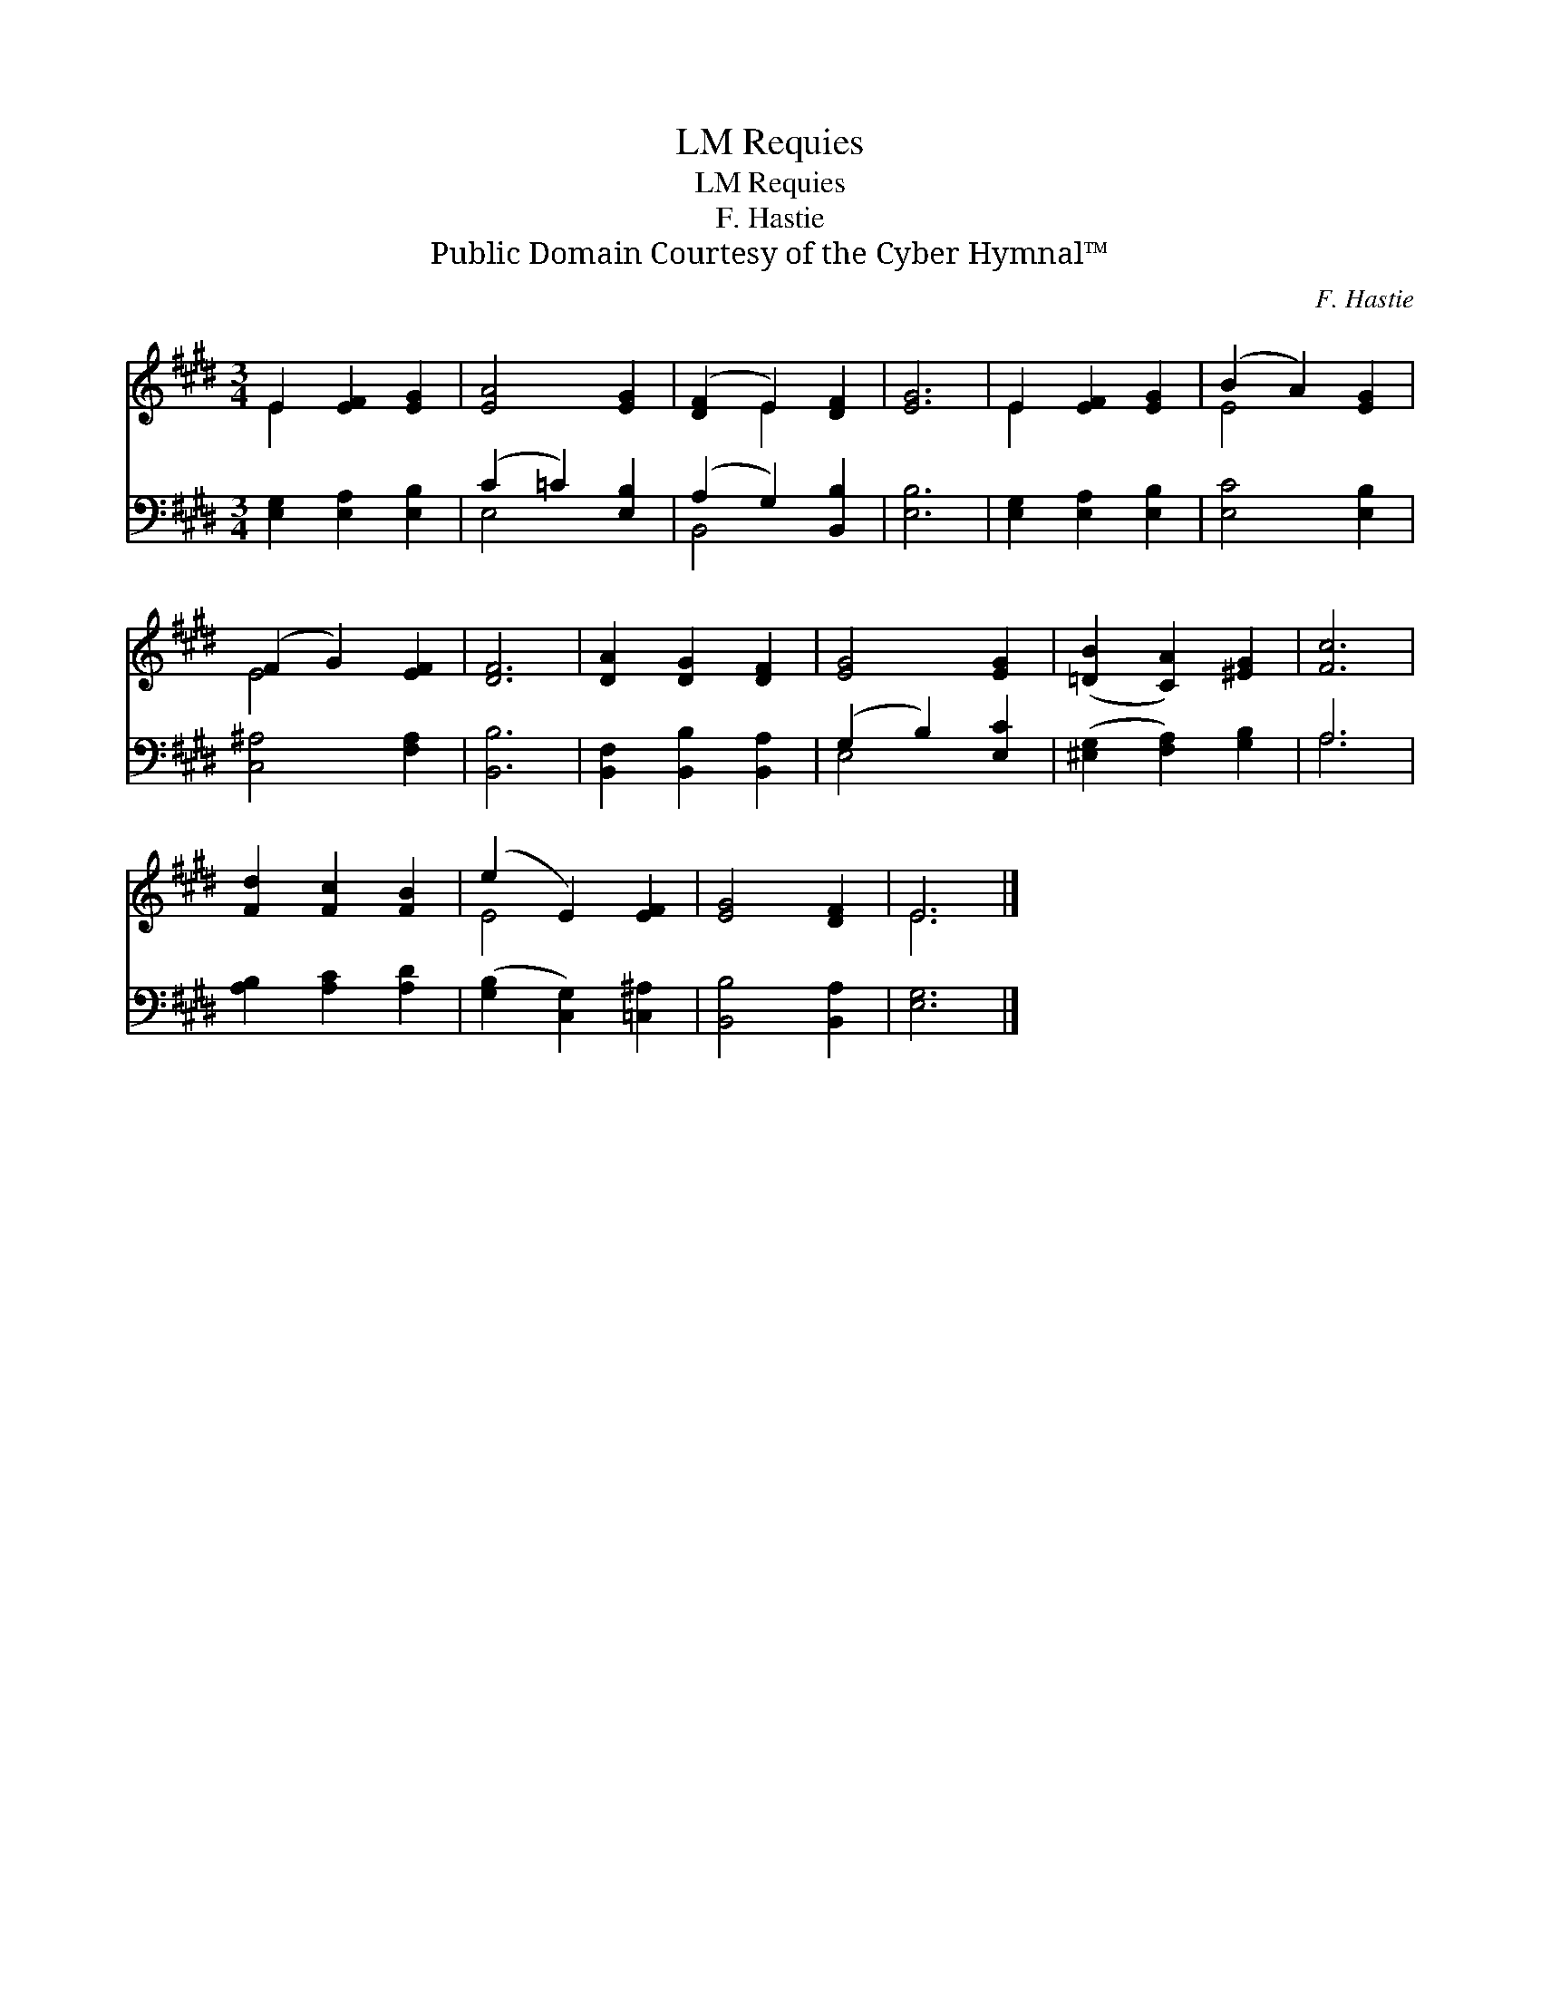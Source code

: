 X:1
T:Requies, LM
T:Requies, LM
T:F. Hastie
T:Public Domain Courtesy of the Cyber Hymnal™
C:F. Hastie
Z:Public Domain
Z:Courtesy of the Cyber Hymnal™
%%score ( 1 2 ) ( 3 4 )
L:1/8
M:3/4
K:E
V:1 treble 
V:2 treble 
V:3 bass 
V:4 bass 
V:1
 E2 [EF]2 [EG]2 | [EA]4 [EG]2 | ([DF]2 E2) [DF]2 | [EG]6 | E2 [EF]2 [EG]2 | (B2 A2) [EG]2 | %6
 (F2 G2) [EF]2 | [DF]6 | [DA]2 [DG]2 [DF]2 | [EG]4 [EG]2 | ([=DB]2 [CA]2) [^EG]2 | [Fc]6 | %12
 [Fd]2 [Fc]2 [FB]2 | (e2 E2) [EF]2 | [EG]4 [DF]2 | E6 |] %16
V:2
 E2 x4 | x6 | x2 E2 x2 | x6 | E2 x4 | E4 x2 | E4 x2 | x6 | x6 | x6 | x6 | x6 | x6 | E4 x2 | x6 | %15
 E6 |] %16
V:3
 [E,G,]2 [E,A,]2 [E,B,]2 | (C2 =C2) [E,B,]2 | (A,2 G,2) [B,,B,]2 | [E,B,]6 | %4
 [E,G,]2 [E,A,]2 [E,B,]2 | [E,C]4 [E,B,]2 | [C,^A,]4 [F,A,]2 | [B,,B,]6 | %8
 [B,,F,]2 [B,,B,]2 [B,,A,]2 | (G,2 B,2) [E,C]2 | ([^E,G,]2 [F,A,]2) [G,B,]2 | A,6 | %12
 [A,B,]2 [A,C]2 [A,D]2 | ([G,B,]2 [C,G,]2) [=C,^A,]2 | [B,,B,]4 [B,,A,]2 | [E,G,]6 |] %16
V:4
 x6 | E,4 x2 | B,,4 x2 | x6 | x6 | x6 | x6 | x6 | x6 | E,4 x2 | x6 | A,6 | x6 | x6 | x6 | x6 |] %16

